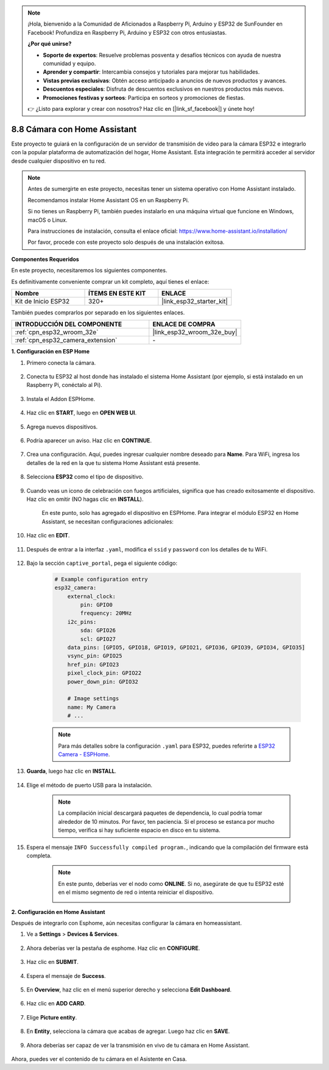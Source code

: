 .. note::

    ¡Hola, bienvenido a la Comunidad de Aficionados a Raspberry Pi, Arduino y ESP32 de SunFounder en Facebook! Profundiza en Raspberry Pi, Arduino y ESP32 con otros entusiastas.

    **¿Por qué unirse?**

    - **Soporte de expertos**: Resuelve problemas posventa y desafíos técnicos con ayuda de nuestra comunidad y equipo.
    - **Aprender y compartir**: Intercambia consejos y tutoriales para mejorar tus habilidades.
    - **Vistas previas exclusivas**: Obtén acceso anticipado a anuncios de nuevos productos y avances.
    - **Descuentos especiales**: Disfruta de descuentos exclusivos en nuestros productos más nuevos.
    - **Promociones festivas y sorteos**: Participa en sorteos y promociones de fiestas.

    👉 ¿Listo para explorar y crear con nosotros? Haz clic en [|link_sf_facebook|] y únete hoy!

8.8 Cámara con Home Assistant
======================================

Este proyecto te guiará en la configuración de un servidor de transmisión de video para la cámara ESP32 e integrarlo con la popular plataforma de automatización del hogar, Home Assistant. Esta integración te permitirá acceder al servidor desde cualquier dispositivo en tu red.

.. note::
    
    Antes de sumergirte en este proyecto, necesitas tener un sistema operativo con Home Assistant instalado.
        
    Recomendamos instalar Home Assistant OS en un Raspberry Pi.
        
    Si no tienes un Raspberry Pi, también puedes instalarlo en una máquina virtual que funcione en Windows, macOS o Linux.
        
    Para instrucciones de instalación, consulta el enlace oficial: https://www.home-assistant.io/installation/
        
    Por favor, procede con este proyecto solo después de una instalación exitosa.

**Componentes Requeridos**

En este proyecto, necesitaremos los siguientes componentes.

Es definitivamente conveniente comprar un kit completo, aquí tienes el enlace:

.. list-table::
    :widths: 20 20 20
    :header-rows: 1

    *   - Nombre	
        - ÍTEMS EN ESTE KIT
        - ENLACE
    *   - Kit de Inicio ESP32
        - 320+
        - |link_esp32_starter_kit|

También puedes comprarlos por separado en los siguientes enlaces.

.. list-table::
    :widths: 30 20
    :header-rows: 1

    *   - INTRODUCCIÓN DEL COMPONENTE
        - ENLACE DE COMPRA

    *   - :ref:`cpn_esp32_wroom_32e`
        - |link_esp32_wroom_32e_buy|
    *   - :ref:`cpn_esp32_camera_extension`
        - \-


**1. Configuración en ESP Home**

#. Primero conecta la cámara.

    .. raw:: html

        <video loop autoplay muted style = "max-width:100%">
            <source src="../../_static/video/plugin_camera.mp4" type="video/mp4">
            Tu navegador no soporta la etiqueta de video.
        </video>

#. Conecta tu ESP32 al host donde has instalado el sistema Home Assistant (por ejemplo, si está instalado en un Raspberry Pi, conéctalo al Pi).

    .. image:: ../../img/plugin_esp32.png

#. Instala el Addon ESPHome.

    .. image:: img/sp230629_145928.png

#. Haz clic en **START**, luego en **OPEN WEB UI**.

    .. image:: img/sp230629_172645.png
        :width: 700
        :align: center

#. Agrega nuevos dispositivos.

    .. image:: img/sp230629_172733.png

#. Podría aparecer un aviso. Haz clic en **CONTINUE**.

    .. image:: img/sp230629_172816.png
        :align: center


#. Crea una configuración. Aquí, puedes ingresar cualquier nombre deseado para **Name**. Para WiFi, ingresa los detalles de la red en la que tu sistema Home Assistant está presente.

    .. image:: img/sp230629_172926.png

#. Selecciona **ESP32** como el tipo de dispositivo.

    .. image:: img/sp230629_173043.png

#. Cuando veas un icono de celebración con fuegos artificiales, significa que has creado exitosamente el dispositivo. Haz clic en omitir (NO hagas clic en **INSTALL**).

    .. image:: img/sp230629_173151.png

    En este punto, solo has agregado el dispositivo en ESPHome. Para integrar el módulo ESP32 en Home Assistant, se necesitan configuraciones adicionales:

#. Haz clic en **EDIT**.

    .. image:: img/sp230629_173322.png

#. Después de entrar a la interfaz ``.yaml``, modifica el ``ssid`` y ``password`` con los detalles de tu WiFi.

    .. image:: img/sp230629_174301.png

#. Bajo la sección ``captive_portal``, pega el siguiente código:

    .. code-block::

        # Example configuration entry
        esp32_camera:
            external_clock:
                pin: GPIO0
                frequency: 20MHz
            i2c_pins:
                sda: GPIO26
                scl: GPIO27
            data_pins: [GPIO5, GPIO18, GPIO19, GPIO21, GPIO36, GPIO39, GPIO34, GPIO35]
            vsync_pin: GPIO25
            href_pin: GPIO23
            pixel_clock_pin: GPIO22
            power_down_pin: GPIO32

            # Image settings
            name: My Camera
            # ...

    .. note:: 
        
        Para más detalles sobre la configuración ``.yaml`` para ESP32, puedes referirte a `ESP32 Camera - ESPHome <https://esphome.io/components/esp32_camera.html>`_.

#. **Guarda**, luego haz clic en **INSTALL**.

    .. image:: img/sp230629_174447.png

#. Elige el método de puerto USB para la instalación.

    .. image:: img/sp230629_174852.png

    .. note:: 
        
        La compilación inicial descargará paquetes de dependencia, lo cual podría tomar alrededor de 10 minutos. Por favor, ten paciencia. Si el proceso se estanca por mucho tiempo, verifica si hay suficiente espacio en disco en tu sistema.

#. Espera el mensaje ``INFO Successfully compiled program.``, indicando que la compilación del firmware está completa.

    .. image:: img/sp230630_115109.png

    .. sp230630_114902.png

    .. note::

        En este punto, deberías ver el nodo como **ONLINE**. Si no, asegúrate de que tu ESP32 esté en el mismo segmento de red o intenta reiniciar el dispositivo.

        .. image:: img/sp230630_153024.png

**2. Configuración en Home Assistant**

Después de integrarlo con Esphome, aún necesitas configurar la cámara en homeassistant.

#. Ve a **Settings** > **Devices & Services**.

    .. image:: img/sp230630_155917.png

#. Ahora deberías ver la pestaña de esphome. Haz clic en **CONFIGURE**.

    .. image:: img/sp230630_155736.png

#. Haz clic en **SUBMIT**.

    .. image:: img/sp230630_162218.png

#. Espera el mensaje de **Success**.

    .. image:: img/sp230630_162311.png

#. En **Overview**, haz clic en el menú superior derecho y selecciona **Edit Dashboard**.

    .. image:: img/sp230630_164745.png

#. Haz clic en **ADD CARD**.

    .. image:: img/sp230630_164850.png

#. Elige **Picture entity**.

    .. image:: img/sp230630_164935.png

#. En **Entity**, selecciona la cámara que acabas de agregar. Luego haz clic en **SAVE**.

    .. image:: img/sp230630_165019.png

#. Ahora deberías ser capaz de ver la transmisión en vivo de tu cámara en Home Assistant.

    .. image:: img/sp230630_165235.png

Ahora, puedes ver el contenido de tu cámara en el Asistente en Casa.

